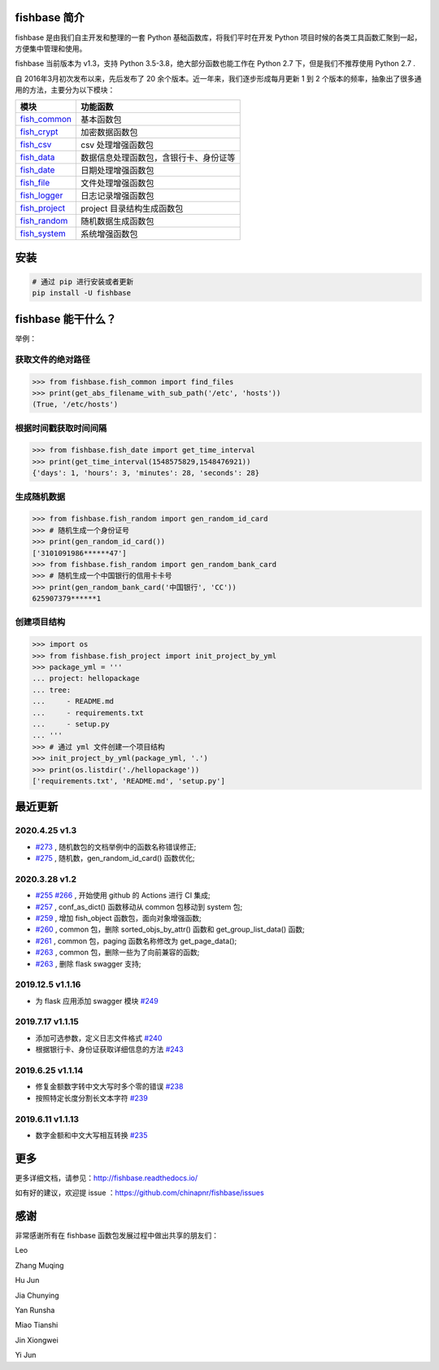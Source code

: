 
.. image:: https://travis-ci.org/chinapnr/fishbase.svg?branch=master
    :target: https://travis-ci.org/chinapnr/fishbase
.. image:: https://coveralls.io/repos/github/chinapnr/fishbase/badge.svg?branch=master
    :target: https://coveralls.io/github/chinapnr/fishbase?branch=master
.. image:: https://readthedocs.org/projects/fishbase/badge/?version=latest
    :target: https://fishbase.readthedocs.io/en/latest/?badge=latest
.. image:: https://ci.appveyor.com/api/projects/status/ecskod12wy8fvkxu?svg=true
    :target: https://ci.appveyor.com/project/itaa/fishbase


fishbase 简介
=================

fishbase 是由我们自主开发和整理的一套 Python 基础函数库，将我们平时在开发 Python 项目时候的各类工具函数汇聚到一起，方便集中管理和使用。

fishbase 当前版本为 v1.3，支持 Python 3.5-3.8，绝大部分函数也能工作在 Python 2.7 下，但是我们不推荐使用 Python 2.7 .

自 2016年3月初次发布以来，先后发布了 20 余个版本。近一年来，我们逐步形成每月更新 1 到 2 个版本的频率，抽象出了很多通用的方法，主要分为以下模块：

+----------------------------------------------------------------------------------+----------------------------------------+
|       模块                                                                       | 功能函数                               |
+==================================================================================+========================================+
| `fish_common <https://fishbase.readthedocs.io/en/latest/fish_common.html>`_      | 基本函数包                             |
+----------------------------------------------------------------------------------+----------------------------------------+
| `fish_crypt <https://fishbase.readthedocs.io/en/latest/fish_crypt.html>`_        | 加密数据函数包                         |
+----------------------------------------------------------------------------------+----------------------------------------+
| `fish_csv <https://fishbase.readthedocs.io/en/latest/fish_csv.html>`_            | csv 处理增强函数包                     |
+----------------------------------------------------------------------------------+----------------------------------------+
| `fish_data <https://fishbase.readthedocs.io/en/latest/fish_data.html>`_          | 数据信息处理函数包，含银行卡、身份证等 |
+----------------------------------------------------------------------------------+----------------------------------------+
| `fish_date <https://fishbase.readthedocs.io/en/latest/fish_date.html>`_          | 日期处理增强函数包                     |
+----------------------------------------------------------------------------------+----------------------------------------+
| `fish_file <https://fishbase.readthedocs.io/en/latest/fish_file.html>`_          | 文件处理增强函数包                     |
+----------------------------------------------------------------------------------+----------------------------------------+
| `fish_logger <https://fishbase.readthedocs.io/en/latest/fish_logger.html>`_      | 日志记录增强函数包                     |
+----------------------------------------------------------------------------------+----------------------------------------+
| `fish_project <https://fishbase.readthedocs.io/en/latest/fish_project.html>`_    | project 目录结构生成函数包             |
+----------------------------------------------------------------------------------+----------------------------------------+
| `fish_random <https://fishbase.readthedocs.io/en/latest/fish_random.html>`_      | 随机数据生成函数包                     |
+----------------------------------------------------------------------------------+----------------------------------------+
| `fish_system <https://fishbase.readthedocs.io/en/latest/fish_system.html>`_      | 系统增强函数包                         |
+----------------------------------------------------------------------------------+----------------------------------------+


安装
=====

.. code:: shell

   # 通过 pip 进行安装或者更新
   pip install -U fishbase


fishbase 能干什么？
===================

举例：

获取文件的绝对路径
------------------------------

.. code:: python

   >>> from fishbase.fish_common import find_files
   >>> print(get_abs_filename_with_sub_path('/etc', 'hosts'))
   (True, '/etc/hosts')


根据时间戳获取时间间隔
------------------------------

.. code:: python

   >>> from fishbase.fish_date import get_time_interval
   >>> print(get_time_interval(1548575829,1548476921))
   {'days': 1, 'hours': 3, 'minutes': 28, 'seconds': 28}


生成随机数据
----------------------

.. code:: python

   >>> from fishbase.fish_random import gen_random_id_card
   >>> # 随机生成一个身份证号
   >>> print(gen_random_id_card())
   ['3101091986******47']
   >>> from fishbase.fish_random import gen_random_bank_card
   >>> # 随机生成一个中国银行的信用卡卡号
   >>> print(gen_random_bank_card('中国银行', 'CC'))
   625907379******1


创建项目结构
--------------------

.. code:: python

   >>> import os
   >>> from fishbase.fish_project import init_project_by_yml
   >>> package_yml = '''
   ... project: hellopackage
   ... tree:
   ...     - README.md
   ...     - requirements.txt
   ...     - setup.py
   ... '''
   >>> # 通过 yml 文件创建一个项目结构
   >>> init_project_by_yml(package_yml, '.')
   >>> print(os.listdir('./hellopackage'))
   ['requirements.txt', 'README.md', 'setup.py']


最近更新
==========

2020.4.25 v1.3
------------------
- `#273 <https://github.com/chinapnr/fishbase/issues/273>`_ , 随机数包的文档举例中的函数名称错误修正;
- `#275 <https://github.com/chinapnr/fishbase/issues/275>`_ , 随机数，gen_random_id_card() 函数优化;


2020.3.28 v1.2
------------------
- `#255 <https://github.com/chinapnr/fishbase/issues/255>`_ `#266 <https://github.com/chinapnr/fishbase/issues/266>`_ , 开始使用 github 的 Actions 进行 CI 集成;
- `#257 <https://github.com/chinapnr/fishbase/issues/257>`_ , conf_as_dict() 函数移动从 common 包移动到 system 包;
- `#259 <https://github.com/chinapnr/fishbase/issues/259>`_ , 增加 fish_object 函数包，面向对象增强函数;
- `#260 <https://github.com/chinapnr/fishbase/issues/260>`_ , common 包，删除 sorted_objs_by_attr() 函数和 get_group_list_data() 函数;
- `#261 <https://github.com/chinapnr/fishbase/issues/261>`_ , common 包，paging 函数名称修改为 get_page_data();
- `#263 <https://github.com/chinapnr/fishbase/issues/263>`_ , common 包，删除一些为了向前兼容的函数;
- `#263 <https://github.com/chinapnr/fishbase/issues/263>`_ , 删除 flask swagger 支持;


2019.12.5 v1.1.16
------------------
- 为 flask 应用添加 swagger 模块 `#249 <https://github.com/chinapnr/fishbase/issues/249>`_

2019.7.17 v1.1.15
------------------

- 添加可选参数，定义日志文件格式 `#240 <https://github.com/chinapnr/fishbase/issues/240>`_
- 根据银行卡、身份证获取详细信息的方法 `#243 <https://github.com/chinapnr/fishbase/issues/243>`_

2019.6.25 v1.1.14
------------------

- 修复金额数字转中文大写时多个零的错误 `#238 <https://github.com/chinapnr/fishbase/issues/238>`_
- 按照特定长度分割长文本字符 `#239 <https://github.com/chinapnr/fishbase/issues/239>`_

2019.6.11 v1.1.13
------------------
- 数字金额和中文大写相互转换 `#235 <https://github.com/chinapnr/fishbase/issues/235>`_


更多
====

更多详细文档，请参见：http://fishbase.readthedocs.io/

如有好的建议，欢迎提 issue ：https://github.com/chinapnr/fishbase/issues


感谢
====

非常感谢所有在 fishbase 函数包发展过程中做出共享的朋友们：

Leo

Zhang Muqing

Hu Jun

Jia Chunying

Yan Runsha

Miao Tianshi

Jin Xiongwei

Yi Jun


